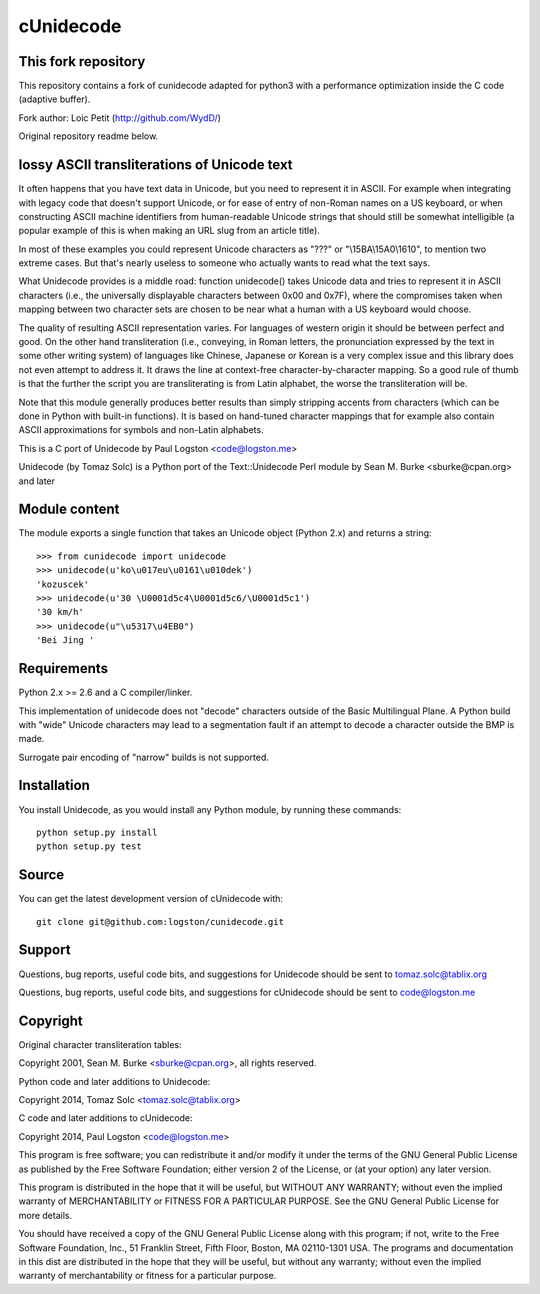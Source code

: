 cUnidecode
==========

This fork repository
--------------

This repository contains a fork of cunidecode adapted for python3 with a performance optimization inside the C code (adaptive buffer).

Fork author: Loic Petit (http://github.com/WydD/)

Original repository readme below.


lossy ASCII transliterations of Unicode text
--------------------------------------------

.. image:: https://travis-ci.org/logston/cunidecode.svg?branch=master
    :target: https://travis-ci.org/logston/cunidecode

It often happens that you have text data in Unicode, but you need to
represent it in ASCII. For example when integrating with legacy code that
doesn't support Unicode, or for ease of entry of non-Roman names on a US
keyboard, or when constructing ASCII machine identifiers from
human-readable Unicode strings that should still be somewhat intelligible
(a popular example of this is when making an URL slug from an article
title). 

In most of these examples you could represent Unicode characters as
"???" or "\\15BA\\15A0\\1610", to mention two extreme cases. But that's
nearly useless to someone who actually wants to read what the text says.

What Unidecode provides is a middle road: function unidecode() takes
Unicode data and tries to represent it in ASCII characters (i.e., the
universally displayable characters between 0x00 and 0x7F), where the
compromises taken when mapping between two character sets are chosen to be
near what a human with a US keyboard would choose.

The quality of resulting ASCII representation varies. For languages of
western origin it should be between perfect and good. On the other hand
transliteration (i.e., conveying, in Roman letters, the pronunciation
expressed by the text in some other writing system) of languages like
Chinese, Japanese or Korean is a very complex issue and this library does
not even attempt to address it. It draws the line at context-free
character-by-character mapping. So a good rule of thumb is that the further
the script you are transliterating is from Latin alphabet, the worse the
transliteration will be.

Note that this module generally produces better results than simply
stripping accents from characters (which can be done in Python with
built-in functions). It is based on hand-tuned character mappings that for
example also contain ASCII approximations for symbols and non-Latin
alphabets.

This is a C port of Unidecode by Paul Logston <code@logston.me>

Unidecode (by Tomaz Solc) is a Python port of the Text::Unidecode Perl module by
Sean M. Burke <sburke@cpan.org> and later


Module content
--------------

The module exports a single function that takes an Unicode object (Python
2.x) and returns a string::

    >>> from cunidecode import unidecode
    >>> unidecode(u'ko\u017eu\u0161\u010dek')
    'kozuscek'
    >>> unidecode(u'30 \U0001d5c4\U0001d5c6/\U0001d5c1')
    '30 km/h'
    >>> unidecode(u"\u5317\u4EB0")
    'Bei Jing '


Requirements
------------

Python 2.x >= 2.6 and a C compiler/linker.
   
This implementation of unidecode does not "decode" characters outside
of the Basic Multilingual Plane.
A Python build with "wide" Unicode characters may lead to a segmentation
fault if an attempt to decode a character outside the BMP is made.

Surrogate pair encoding of "narrow" builds is not supported.


Installation
------------

You install Unidecode, as you would install any Python module, by running
these commands::

    python setup.py install
    python setup.py test


Source
------

You can get the latest development version of cUnidecode with::

    git clone git@github.com:logston/cunidecode.git


Support
-------

Questions, bug reports, useful code bits, and suggestions for Unidecode
should be sent to tomaz.solc@tablix.org

Questions, bug reports, useful code bits, and suggestions for cUnidecode
should be sent to code@logston.me


Copyright
---------

Original character transliteration tables:

Copyright 2001, Sean M. Burke <sburke@cpan.org>, all rights reserved.

Python code and later additions to Unidecode:

Copyright 2014, Tomaz Solc <tomaz.solc@tablix.org>

C code and later additions to cUnidecode:

Copyright 2014, Paul Logston <code@logston.me>

This program is free software; you can redistribute it and/or modify it
under the terms of the GNU General Public License as published by the Free
Software Foundation; either version 2 of the License, or (at your option)
any later version.

This program is distributed in the hope that it will be useful, but WITHOUT
ANY WARRANTY; without even the implied warranty of MERCHANTABILITY or
FITNESS FOR A PARTICULAR PURPOSE. See the GNU General Public License for
more details.

You should have received a copy of the GNU General Public License along
with this program; if not, write to the Free Software Foundation, Inc., 51
Franklin Street, Fifth Floor, Boston, MA 02110-1301 USA.  The programs and
documentation in this dist are distributed in the hope that they will be
useful, but without any warranty; without even the implied warranty of
merchantability or fitness for a particular purpose.

